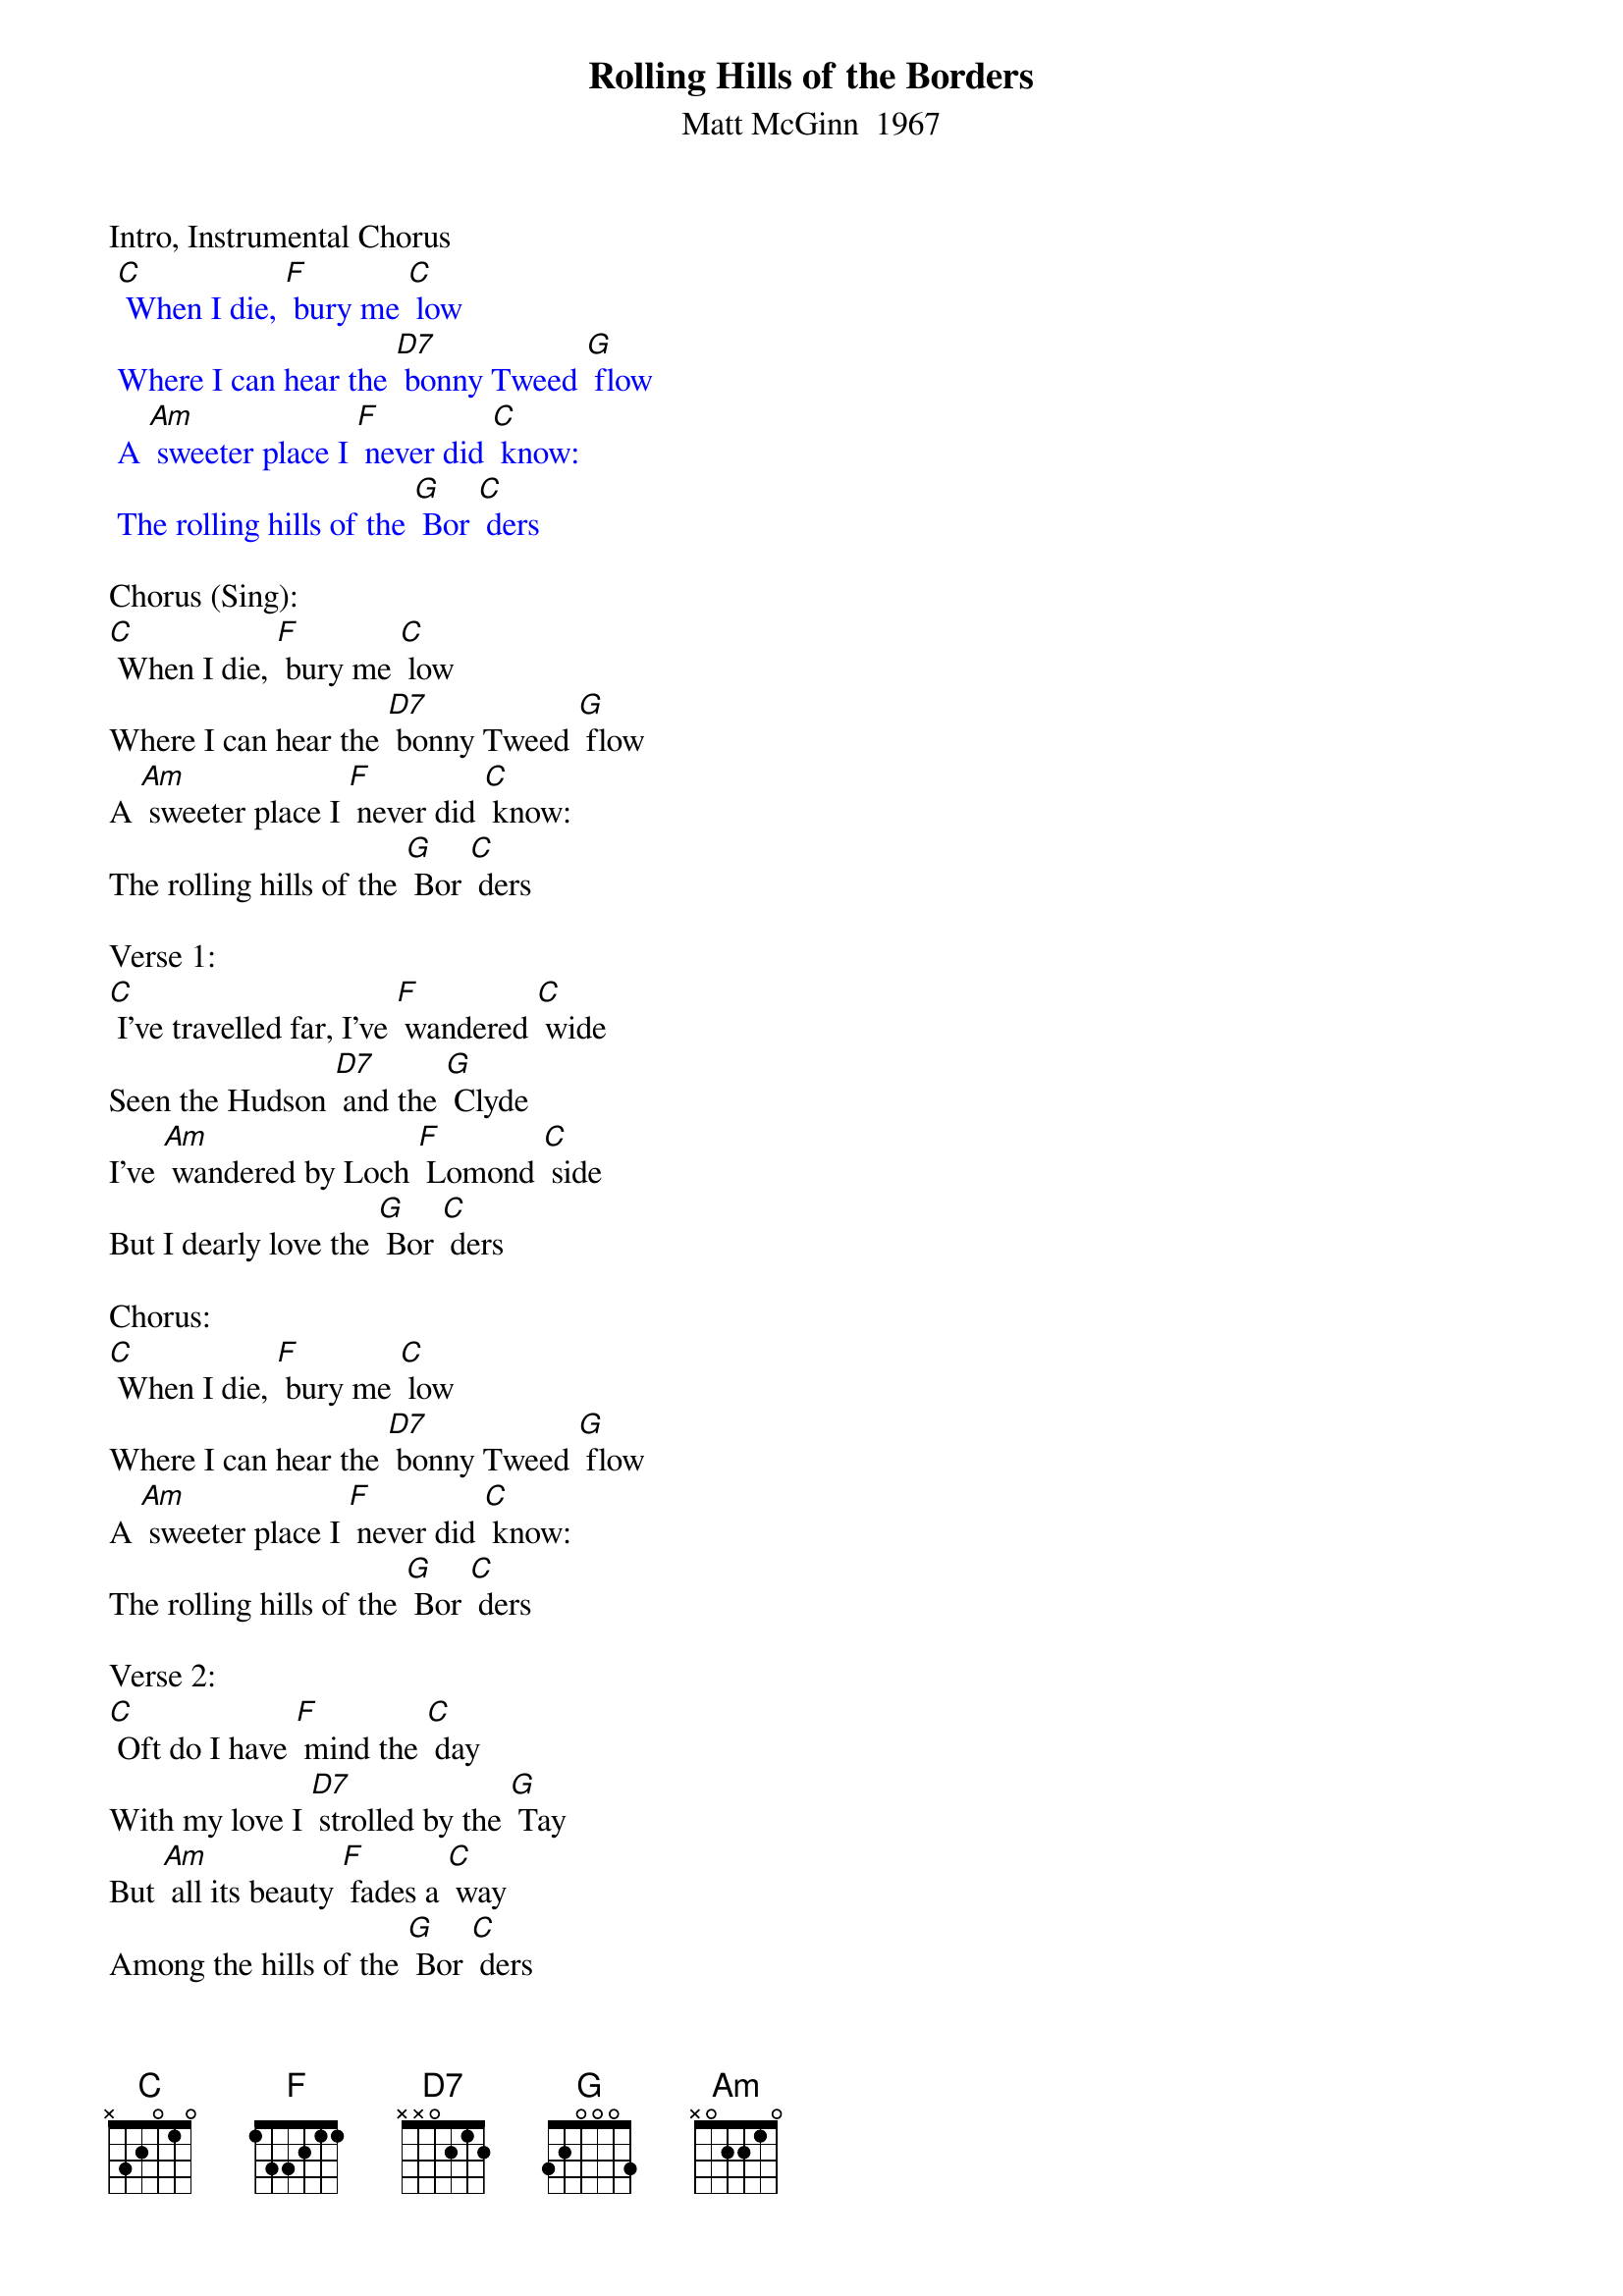 {t: Rolling Hills of the Borders}
{st: Matt McGinn  1967}

Intro, Instrumental Chorus
{textcolour: blue}
 [C] When I die, [F] bury me [C] low
 Where I can hear the [D7] bonny Tweed [G] flow
 A [Am] sweeter place I [F] never did [C] know:
 The rolling hills of the [G] Bor [C] ders
{textcolour}

Chorus (Sing):
[C] When I die, [F] bury me [C] low
Where I can hear the [D7] bonny Tweed [G] flow
A [Am] sweeter place I [F] never did [C] know:
The rolling hills of the [G] Bor [C] ders

Verse 1:
[C] I've travelled far, I’ve [F] wandered [C] wide
Seen the Hudson [D7] and the [G] Clyde
I've [Am] wandered by Loch [F] Lomond [C] side
But I dearly love the [G] Bor [C] ders

Chorus:
[C] When I die, [F] bury me [C] low
Where I can hear the [D7] bonny Tweed [G] flow
A [Am] sweeter place I [F] never did [C] know:
The rolling hills of the [G] Bor [C] ders

Verse 2:
[C] Oft do I have [F] mind the [C] day
With my love I [D7] strolled by the [G] Tay
But [Am] all its beauty [F] fades a [C] way
Among the hills of the [G] Bor [C] ders

Instrumental Break Chorus
{textcolour: blue}
 [C] When I die, [F] bury me [C] low
 Where I can hear the [D7] bonny Tweed [G] flow
 A [Am] sweeter place I [F] never did [C] know:
 The rolling hills of the [G] Bor [C] ders
{textcolour}

Chorus (Sing):
[C] When I die, [F] bury me [C] low
Where I can hear the [D7] bonny Tweed [G] flow
A [Am] sweeter place I [F] never did [C] know:
The rolling hills of the [G] Bor [C] ders

Verse 3:
[C] There's a certain [F] peace of [C] mind
Bonnie laddies [D7] there you’ll [G] find
[Am] Men so sturdy [F] and so [C] kind
Among the hills of the [G] Bor [C] ders

Chorus:
[C] When I die, [F] bury me [C] low
Where I can hear the [D7] bonny Tweed [G] flow
A [Am] sweeter place I [F] never did [C] know:
The rolling hills of the [G] Bor [C] ders

Instrumental Outro: last line Chorus
{textcolour: blue}
 [C] The rolling hills of the [G] Bor [C] ders
{textcolour}
